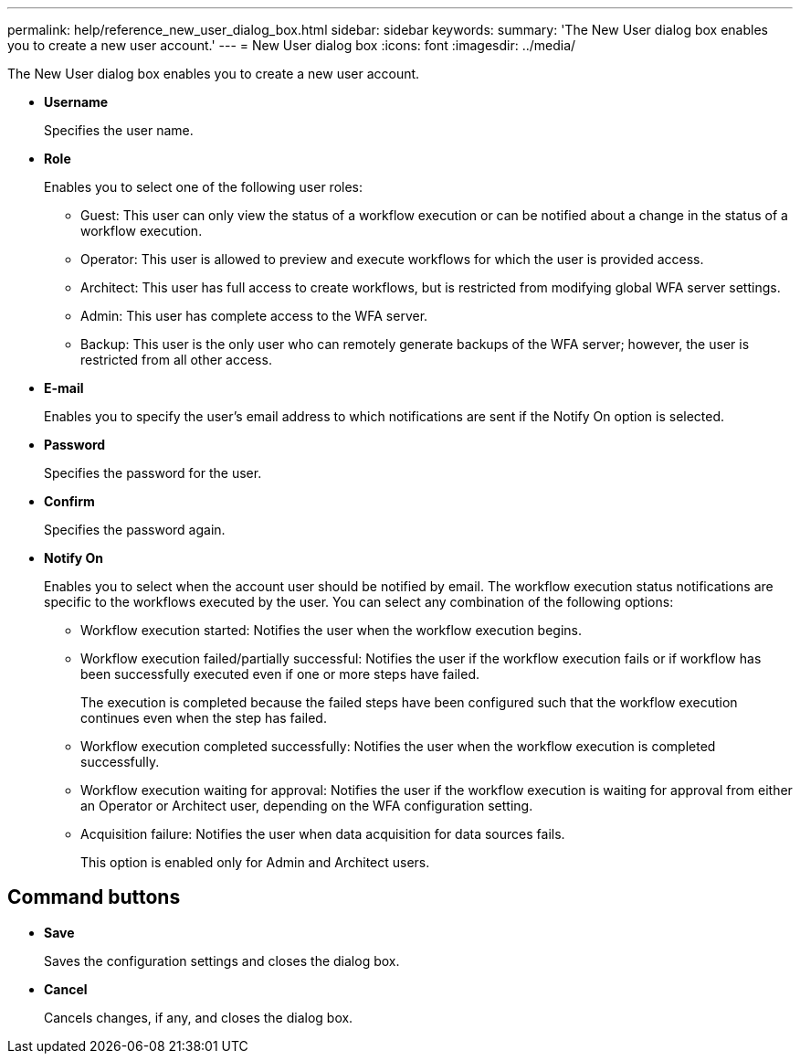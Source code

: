 ---
permalink: help/reference_new_user_dialog_box.html
sidebar: sidebar
keywords: 
summary: 'The New User dialog box enables you to create a new user account.'
---
= New User dialog box
:icons: font
:imagesdir: ../media/

The New User dialog box enables you to create a new user account.

* *Username*
+
Specifies the user name.

* *Role*
+
Enables you to select one of the following user roles:

 ** Guest: This user can only view the status of a workflow execution or can be notified about a change in the status of a workflow execution.
 ** Operator: This user is allowed to preview and execute workflows for which the user is provided access.
 ** Architect: This user has full access to create workflows, but is restricted from modifying global WFA server settings.
 ** Admin: This user has complete access to the WFA server.
 ** Backup: This user is the only user who can remotely generate backups of the WFA server; however, the user is restricted from all other access.

* *E-mail*
+
Enables you to specify the user's email address to which notifications are sent if the Notify On option is selected.

* *Password*
+
Specifies the password for the user.

* *Confirm*
+
Specifies the password again.

* *Notify On*
+
Enables you to select when the account user should be notified by email. The workflow execution status notifications are specific to the workflows executed by the user. You can select any combination of the following options:

 ** Workflow execution started: Notifies the user when the workflow execution begins.
 ** Workflow execution failed/partially successful: Notifies the user if the workflow execution fails or if workflow has been successfully executed even if one or more steps have failed.
+
The execution is completed because the failed steps have been configured such that the workflow execution continues even when the step has failed.

 ** Workflow execution completed successfully: Notifies the user when the workflow execution is completed successfully.
 ** Workflow execution waiting for approval: Notifies the user if the workflow execution is waiting for approval from either an Operator or Architect user, depending on the WFA configuration setting.
 ** Acquisition failure: Notifies the user when data acquisition for data sources fails.
+
This option is enabled only for Admin and Architect users.

== Command buttons

* *Save*
+
Saves the configuration settings and closes the dialog box.

* *Cancel*
+
Cancels changes, if any, and closes the dialog box.
